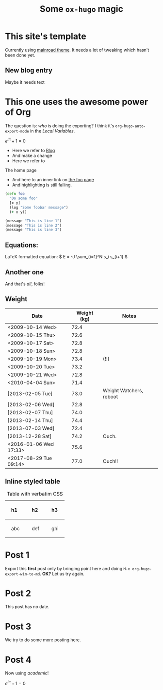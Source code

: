 #+HUGO_BASE_DIR: ..
#+HUGO_SECTION: post

#+TITLE: Some =ox-hugo= magic

* This site's template
:PROPERTIES:
:EXPORT_FILE_NAME: my-sites-template
:EXPORT_DATE: 2017-07-12T17:31:56-04:00
:END:


Currently using [[https://github.com/Vimux/Mainroad/][mainroad theme]].  It needs a 
lot of tweaking which hasn't been done yet.


** New blog entry
   :PROPERTIES:
   :EXPORT_FILE_NAME: dummy-entry
   :END:

   Maybe it needs text


* This one uses the awesome power of Org
:PROPERTIES:
:EXPORT_FILE_NAME: power-of-org
:END:


The question is: /who/ is doing the exporting?  I think
it's =org-hugo-auto-export-mode= in the /Local Variables/.

\( e^{i\pi} + 1 = 0 \)

 - Here we refer to [[/blog][Blog]]
 - And make a change
 - Here we refer to 
 #+begin_export html
 <a src="/">The home page</a>
 #+end_export

 - And here to an inner link on [[/blog/foo][the foo page]]
 - And highlighting is still failing.

 #+begin_src clojure 
   (defn foo
     "Do some foo"
     [x y]
     (log "Some foobar message")
     (+ x y))
 #+end_src

#+hugo: more

#+begin_src emacs-lisp :hl_lines 2 -n 20
  (message "This is line 1")
  (message "This is line 2")
  (message "This is line 3")
#+end_src

** Equations:

LaTeX formatted equation: \( E = -J \sum_{i=1}^N s_i s_{i+1} \)

** Another one

\begin{equation}
\label{eq:1}
C = W\log_{2} (1+\mathrm{SNR})
\end{equation}

And that's /all/, folks!


**  Weight

#+attr_html: :class striped--light-gray
| Date                   | Weight (kg) | Notes                     |
|------------------------+-------------+---------------------------|
| <2009-10-14 Wed>       |        72.4 |                           |
| <2009-10-15 Thu>       |        72.6 |                           |
| <2009-10-17 Sat>       |        72.8 |                           |
| <2009-10-18 Sun>       |        72.8 |                           |
| <2009-10-19 Mon>       |        73.4 | (!!)                      |
| <2009-10-20 Tue>       |        73.2 |                           |
| <2009-10-21 Wed>       |        72.8 |                           |
| <2010-04-04 Sun>       |        71.4 |                           |
| [2013-02-05 Tue]       |        73.0 | Weight Watchers, reboot   |
| [2013-02-06 Wed]       |        72.8 |                           |
| [2013-02-07 Thu]       |        74.0 |                           |
| [2013-02-14 Thu]       |        74.4 |                           |
| [2013-07-03 Wed]       |        72.4 |                           |
| [2013-12-28 Sat]       |        74.2 | Ouch.                     |
| <2016-01-06 Wed 17:33> |        75.6 |                           |
| <2017-08-29 Tue 09:14> |        77.0 | Ouch!!                    |


** Inline styled table
#+begin_export html
<style>
.my-table th,
.my-table td {
    padding: 20px;
    text-align: left;
}
</style>
#+end_export

#+caption: Table with verbatim CSS
#+attr_html: :class my-table
| h1  | h2  | h3  |
|-----+-----+-----|
| abc | def | ghi |


# Local Variables:
# eval: (org-hugo-auto-export-mode)
# End:


* Post 1 
:PROPERTIES:
:EXPORT_FILE_NAME: post-1
:EXPORT_DATE: 2017-07-12T17:31:56-04:00
:END:

Export this *first* post only by bringing point here and doing =M-x org-hugo-export-wim-to-md=.
*OK?*  Let us try again.

* Post 2
:PROPERTIES:
:EXPORT_FILE_NAME: post-2
:END:

This post has no date.
* Post 3
:PROPERTIES:
:EXPORT_FILE_NAME: post-3
:EXPORT_DATE: 2020-07-22
:END:

We try to do some more posting here.
* Post 4
:PROPERTIES:
:EXPORT_FILE_NAME: post-4
:EXPORT_DATE: 2020-07-25
:END:

Now using /academic/!

\( e^{i\pi} + 1 = 0 \)




